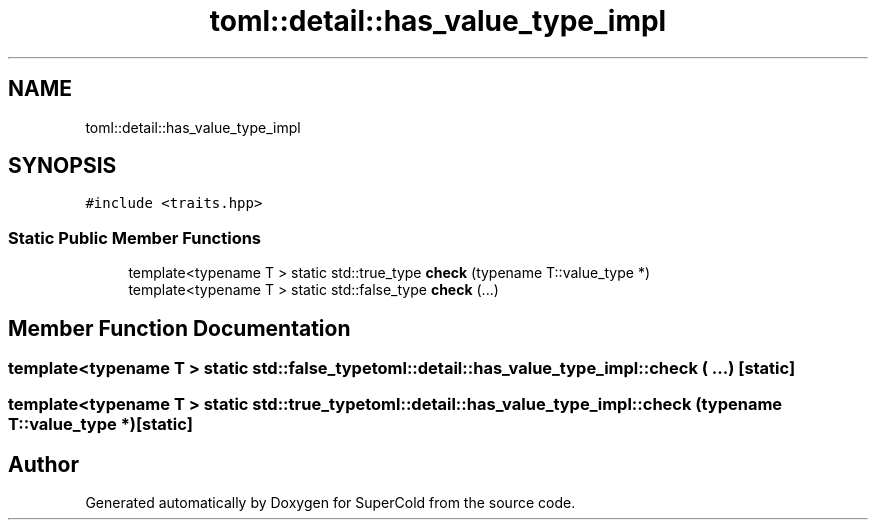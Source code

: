 .TH "toml::detail::has_value_type_impl" 3 "Sat Jun 18 2022" "Version 1.0" "SuperCold" \" -*- nroff -*-
.ad l
.nh
.SH NAME
toml::detail::has_value_type_impl
.SH SYNOPSIS
.br
.PP
.PP
\fC#include <traits\&.hpp>\fP
.SS "Static Public Member Functions"

.in +1c
.ti -1c
.RI "template<typename T > static std::true_type \fBcheck\fP (typename T::value_type *)"
.br
.ti -1c
.RI "template<typename T > static std::false_type \fBcheck\fP (\&.\&.\&.)"
.br
.in -1c
.SH "Member Function Documentation"
.PP 
.SS "template<typename T > static std::false_type toml::detail::has_value_type_impl::check ( \&.\&.\&.)\fC [static]\fP"

.SS "template<typename T > static std::true_type toml::detail::has_value_type_impl::check (typename T::value_type *)\fC [static]\fP"


.SH "Author"
.PP 
Generated automatically by Doxygen for SuperCold from the source code\&.
